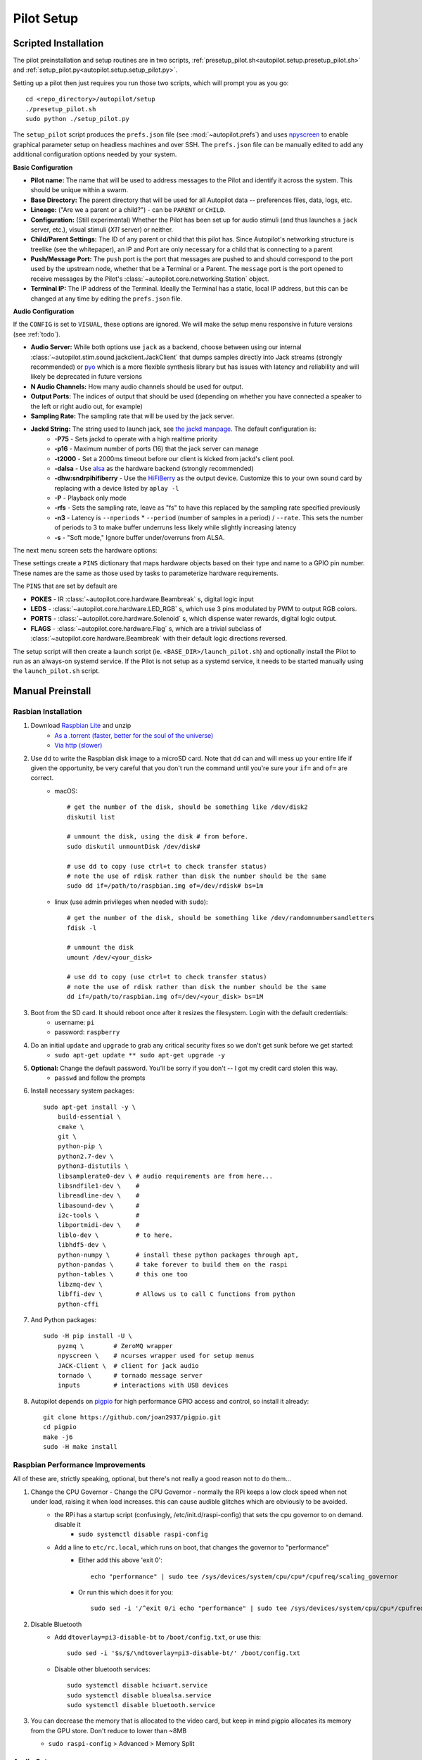 .. _setup_pilot:

Pilot Setup
************

Scripted Installation
=====================

The pilot preinstallation and setup routines are in two scripts, :ref:`presetup_pilot.sh<autopilot.setup.presetup_pilot.sh>` and :ref:`setup_pilot.py<autopilot.setup.setup_pilot.py>`.

Setting up a pilot then just requires you run those two scripts, which will prompt you as you go::

    cd <repo_directory>/autopilot/setup
    ./presetup_pilot.sh
    sudo python ./setup_pilot.py

The ``setup_pilot`` script produces the ``prefs.json`` file (see :mod:`~autopilot.prefs`) and uses `npyscreen <https://npyscreen.readthedocs.io/>`_ to enable graphical parameter setup on headless machines and over SSH. The ``prefs.json`` file can be manually edited to add any additional configuration options needed by your system.

.. image:: ../_images/npyscreen_setup.png

**Basic Configuration**

* **Pilot name:** The name that will be used to address messages to the Pilot and identify it across the system. This should be unique within a swarm.
* **Base Directory:** The parent directory that will be used for all Autopilot data -- preferences files, data, logs, etc.
* **Lineage:** ("Are we a parent or a child?") - can be ``PARENT`` or ``CHILD``.
* **Configuration:** (Still experimental) Whether the Pilot has been set up for audio stimuli (and thus launches a ``jack`` server, etc.), visual stimuli (`X11` server) or neither.
* **Child/Parent Settings:** The ID of any parent or child that this pilot has. Since Autopilot's networking structure is treelike (see the whitepaper), an IP and Port are only necessary for a child that is connecting to a parent
* **Push/Message Port:** The ``push`` port is the port that messages are pushed to and should correspond to the port used by the upstream node, whether that be a Terminal or a Parent. The ``message`` port is the port opened to receive messages by the Pilot's :class:`~autopilot.core.networking.Station` object.
* **Terminal IP:** The IP address of the Terminal. Ideally the Terminal has a static, local IP address, but this can be changed at any time by editing the ``prefs.json`` file.

**Audio Configuration**

If the ``CONFIG`` is set to ``VISUAL``, these options are ignored. We will make the setup menu responsive in future versions (see :ref:`todo`).

* **Audio Server:** While both options use ``jack`` as a backend, choose between using our internal :class:`~autopilot.stim.sound.jackclient.JackClient` that dumps samples directly into Jack streams (strongly recommended) or `pyo <http://ajaxsoundstudio.com/software/pyo/>`_ which is a more flexible synthesis library but has issues with latency and reliability and will likely be deprecated in future versions
* **N Audio Channels:** How many audio channels should be used for output.
* **Output Ports:** The indices of output that should be used (depending on whether you have connected a speaker to the left or right audio out, for example)
* **Sampling Rate:** The sampling rate that will be used by the jack server.
* **Jackd String:** The string used to launch jack, see `the jackd manpage <https://linux.die.net/man/1/jackd>`_. The default configuration is:
    - **-P75** - Sets jackd to operate with a high realtime priority
    - **-p16** - Maximum number of ports (16) that the jack server can manage
    - **-t2000** - Set a 2000ms timeout before our client is kicked from jackd's client pool.
    - **-dalsa** - Use `alsa <https://www.alsa-project.org/wiki/Main_Page>`_ as the hardware backend (strongly recommended)
    - **-dhw:sndrpihifiberry** - Use the `HiFiBerry <https://www.hifiberry.com/shop/boards/hifiberry-amp2/>`_ as the output device. Customize this to your own sound card by replacing with a device listed by ``aplay -l``
    - **-P** - Playback only mode
    - **-rfs** - Sets the sampling rate, leave as "fs" to have this replaced by the sampling rate specified previously
    - **-n3** - Latency is ``--nperiods`` * ``--period`` (number of samples in a period) / ``--rate``. This sets the number of periods to 3 to make buffer underruns less likely while slightly increasing latency
    - **-s** - "Soft mode," Ignore buffer under/overruns from ALSA.

The next menu screen sets the hardware options:

.. image:: ../_images/npyscreen_hardware.png

These settings create a ``PINS`` dictionary that maps hardware objects based on their type and name to a GPIO pin number. These names are the same as those used by tasks to parameterize hardware requirements.

The ``PINS`` that are set by default are

* **POKES** - IR :class:`~autopilot.core.hardware.Beambreak` s, digital logic input
* **LEDS** - :class:`~autopilot.core.hardware.LED_RGB` s, which use 3 pins modulated by PWM to output RGB colors.
* **PORTS** - :class:`~autopilot.core.hardware.Solenoid` s, which dispense water rewards, digital logic output.
* **FLAGS** - :class:`~autopilot.core.hardware.Flag` s, which are a trivial subclass of :class:`~autopilot.core.hardware.Beambreak` with their default logic directions reversed.

.. todo:

    Hardware configuration will be extended to include additional configuration options beyond pin number, obviating classes like :class:`~autopilot.core.hardware.Flag` which are identical to other classes with different settings.

The setup script will then create a launch script (ie. ``<BASE_DIR>/launch_pilot.sh``) and optionally install the Pilot to run as an always-on systemd service. If the Pilot is not setup as a systemd service, it needs to be started manually using the ``launch_pilot.sh`` script.


Manual Preinstall
=================


Rasbian Installation
--------------------

1. Download `Raspbian Lite <https://www.raspberrypi.org/downloads/raspbian/>`_ and unzip
    * `As a .torrent (faster, better for the soul of the universe) <https://downloads.raspberrypi.org/raspbian_lite_latest.torrent>`_
    * `Via http (slower) <https://downloads.raspberrypi.org/raspbian_lite_latest>`_
2. Use ``dd`` to write the Raspbian disk image to a microSD card. Note that ``dd`` can and will mess up your entire life if given the opportunity, be very careful that you don't run the command until you're sure your ``if=`` and ``of=`` are correct.
    * macOS::

        # get the number of the disk, should be something like /dev/disk2
        diskutil list

        # unmount the disk, using the disk # from before.
        sudo diskutil unmountDisk /dev/disk#

        # use dd to copy (use ctrl+t to check transfer status)
        # note the use of rdisk rather than disk the number should be the same
        sudo dd if=/path/to/raspbian.img of=/dev/rdisk# bs=1m

    * linux (use admin privileges when needed with ``sudo``)::

        # get the number of the disk, should be something like /dev/randomnumbersandletters
        fdisk -l

        # unmount the disk
        umount /dev/<your_disk>

        # use dd to copy (use ctrl+t to check transfer status)
        # note the use of rdisk rather than disk the number should be the same
        dd if=/path/to/raspbian.img of=/dev/<your_disk> bs=1M

3. Boot from the SD card. It should reboot once after it resizes the filesystem. Login with the default credentials:
    * username: ``pi``
    * password: ``raspberry``
4. Do an initial ``update`` and ``upgrade`` to grab any critical security fixes so we don't get sunk before we get started:
    * ``sudo apt-get update ** sudo apt-get upgrade -y``
5. **Optional:** Change the default password. You'll be sorry if you don't -- I got my credit card stolen this way.
    * ``passwd`` and follow the prompts
6. Install necessary system packages::

    sudo apt-get install -y \
        build-essential \
        cmake \
        git \
        python-pip \
        python2.7-dev \
        python3-distutils \
        libsamplerate0-dev \ # audio requirements are from here...
        libsndfile1-dev \    #
        libreadline-dev \    #
        libasound-dev \      #
        i2c-tools \          #
        libportmidi-dev \    #
        liblo-dev \          # to here.
        libhdf5-dev \
        python-numpy \       # install these python packages through apt,
        python-pandas \      # take forever to build them on the raspi
        python-tables \      # this one too
        libzmq-dev \
        libffi-dev \         # Allows us to call C functions from python
        python-cffi

7. And Python packages::

    sudo -H pip install -U \
        pyzmq \        # ZeroMQ wrapper
        npyscreen \    # ncurses wrapper used for setup menus
        JACK-Client \  # client for jack audio
        tornado \      # tornado message server
        inputs         # interactions with USB devices

8. Autopilot depends on `pigpio <http://abyz.me.uk/rpi/pigpio/>`_ for high performance GPIO access and control, so install it already::

    git clone https://github.com/joan2937/pigpio.git
    cd pigpio
    make -j6
    sudo -H make install



Raspbian Performance Improvements
---------------------------------

All of these are, strictly speaking, optional, but there's not really a good reason not to do them...

#. Change the CPU Governor - Change the CPU Governor - normally the RPi keeps a low clock speed when not under load, raising it when load increases. this can cause audible glitches which are obviously to be avoided.
    * the RPi has a startup script (confusingly, /etc/init.d/raspi-config) that sets the cpu governor to on demand. disable it
        - ``sudo systemctl disable raspi-config``
    * Add a line to ``etc/rc.local``, which runs on boot, that changes the governor to "performance"
        - Either add this above 'exit 0'::

            echo "performance" | sudo tee /sys/devices/system/cpu/cpu*/cpufreq/scaling_governor

        - Or run this which does it for you::

            sudo sed -i '/^exit 0/i echo "performance" | sudo tee /sys/devices/system/cpu/cpu*/cpufreq/scaling_governor' /etc/rc.local

#. Disable Bluetooth
    * Add ``dtoverlay=pi3-disable-bt`` to ``/boot/config.txt``, or use this::

        sudo sed -i '$s/$/\ndtoverlay=pi3-disable-bt/' /boot/config.txt

    * Disable other bluetooth services::

        sudo systemctl disable hciuart.service
        sudo systemctl disable bluealsa.service
        sudo systemctl disable bluetooth.service

#.  You can decrease the memory that is allocated to the video card, but keep in mind pigpio allocates its memory from the GPU store. Don't reduce to lower than ~8MB

    * ``sudo raspi-config`` > Advanced > Memory Split


Audio Setup
-----------

Autopilot uses `Jack Audio <http://jackaudio.org/>`_ to play sounds.

#. Clone jack::

    git clone git://github.com/jackaudio/jack2 --depth 1

#. Configure, build, install::

    cd jack2
    # use ./waf --help to list compile options
    ./waf configure --alsa=yes --libdir=/usr/lib/arm-linux-gnueabihf/
    ./waf build -j6
    sudo ./waf install
    sudo ldconfig #reconfigure links

#. Give jack some more juice::

    # let jack use more memory than Raspbian wants it to
    sudo sh -c "echo @audio - memlock 256000 >> /etc/security/limits.conf"

    # let jack take a higher priority than Raspbian wants it to
    sudo sh -c "echo @audio - rtprio 75 >> /etc/security/limits.conf"

#. Install the jack python wrapper::

    sudo -H pip install JACK-Client

We also use the the `Hifiberry Amp 2 <https://www.hifiberry.com/shop/boards/hifiberry-amp2/>`_ as our soundcard and amplifier.

#. Add pi user (or whatever username you're using) to i2c group::

    sudo adduser pi i2c

#. Turn onboard audio off and enable hifiberry overlays in ``/boot/config.txt``.

    Comment out::

        # dtparam=audio=on

    Add::

        dtoverlay=hifiberry-dacplus
        dtoverlay=i2s-mmap
        dtparam=i2c1=on
        dtparam=i2c_arm=on

    Or use these commands which do it for you::

        sudo sed -i 's/^dtparam=audio=on/#dtparam=audio=on/g' /boot/config.txt
        sudo sed -i '$s/$/\ndtoverlay=hifiberry-dacplus\ndtoverlay=i2s-mmap\ndtoverlay=i2c-mmap\ndtparam=i2c1=on\ndtparam=i2c_arm=on/' /boot/config.txt

#. Edit ALSA configuration (``/etc/asound.conf``) so hifiberry is default sound card.

    Make it look like this::

        pcm.!default  {
         type hw card 0
        }
        ctl.!default {
         type hw card 0
        }

    Or use this::

        echo -e 'pcm.!default {\n type hw card 0\n}\nctl.!default {\n type hw card 0\n}' | sudo tee $ALSAFILE

#. Reboot and test with ``aplay -l`` which should look something like this::

    pi@raspberrypi:~ $ aplay -l
    **** List of PLAYBACK Hardware Devices ****
    card 0: sndrpihifiberry [snd_rpi_hifiberry_dacplus], device 0: HiFiBerry DAC+ HiFi pcm512x-hifi-0 []
      Subdevices: 1/1
      Subdevice #0: subdevice #0

Video Setup
-----------

If you're using Autopilot to present visual stimuli, it runs in an X11 instance and uses `PsychoPy <https://www.psychopy.org/>`_

#. Psychopy and X11 both have quite a few dependencies. Currently, there is no ``opencv-python`` wheel available for the raspberry pi (it can be `compiled manually <https://www.learnopencv.com/install-opencv-4-on-raspberry-pi/>`), so we have to install the psychopy dependencies piecemeal.::

    # X11 dependencies
    sudo apt-get install -y \
        xserver-xorg \             # graphics server
        xorg-dev \                 # development headers
        xinit \                    # interface for graphics server
        xserver-xorg-video-fbdev \ # frame buffer
        python-opencv \            # opencv python bindings
        mesa-utils

    # Psychopy dependencies
    pip install \
        pyopengl \
        pyglet \
        pillow \
        moviepy \
        configobj \
        json_tricks \
        arabic-reshaper \
        astunparse \
        esprima \
        freetype-py \
        gevent \
        gitpython \
        msgpack-numpy \
        msgpack-python \
        pyparallel \
        pyserial \
        python-bidi \
        python-gitlab \
        pyyaml \
        sounddevice \
        soundfile

#. Enable the Raspberry pi's OpenGL driver:
    * ``sudo raspi-config`` > advanced > GL Driver > "GL (FakeKMS)"
    * then reboot

#. Psychopy uses a few video backends, but in our experience `glfw <https://www.glfw.org/>`_ is the fastest. We have to `compile it manually <https://www.glfw.org/docs/latest/compile_guide.html>`_::

    git clone https://github.com/glfw/glfw
    cd glfw
    cmake .
    make -j7
    sudo -H make install

#. After all dependencies have been installed, install Psychopy.::

    pip install psychopy --no-deps

#. Set the default backend to glfw::

    nano ~/.psychopy3/userPrefs.cfg
    # add the line
    winType = "glfw"


Optional Installation Steps
---------------------------

sudo dpkg-reconfigure locales
sudo dpkg-reconfigure keyboard-configuration

.. todo::

    xxx. **Optional:** Setup SSH access and install RSA key






